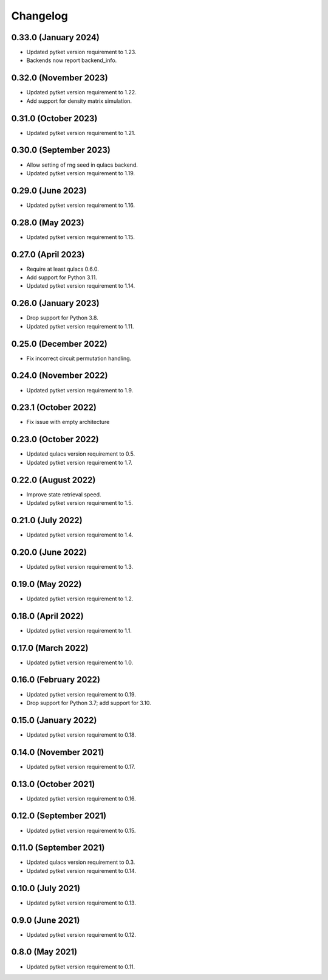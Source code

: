 Changelog
~~~~~~~~~

0.33.0 (January 2024)
---------------------

* Updated pytket version requirement to 1.23.
* Backends now report backend_info.

0.32.0 (November 2023)
----------------------

* Updated pytket version requirement to 1.22.
* Add support for density matrix simulation.

0.31.0 (October 2023)
---------------------

* Updated pytket version requirement to 1.21.

0.30.0 (September 2023)
-----------------------

* Allow setting of rng seed in qulacs backend.
* Updated pytket version requirement to 1.19.

0.29.0 (June 2023)
------------------

* Updated pytket version requirement to 1.16.

0.28.0 (May 2023)
-----------------

* Updated pytket version requirement to 1.15.

0.27.0 (April 2023)
-------------------

* Require at least qulacs 0.6.0.
* Add support for Python 3.11.
* Updated pytket version requirement to 1.14.

0.26.0 (January 2023)
---------------------

* Drop support for Python 3.8.
* Updated pytket version requirement to 1.11.

0.25.0 (December 2022)
----------------------

* Fix incorrect circuit permutation handling.

0.24.0 (November 2022)
----------------------

* Updated pytket version requirement to 1.9.

0.23.1 (October 2022)
---------------------

* Fix issue with empty architecture

0.23.0 (October 2022)
---------------------

* Updated qulacs version requirement to 0.5.
* Updated pytket version requirement to 1.7.

0.22.0 (August 2022)
--------------------

* Improve state retrieval speed.
* Updated pytket version requirement to 1.5.

0.21.0 (July 2022)
------------------

* Updated pytket version requirement to 1.4.

0.20.0 (June 2022)
------------------

* Updated pytket version requirement to 1.3.

0.19.0 (May 2022)
-----------------

* Updated pytket version requirement to 1.2.

0.18.0 (April 2022)
-------------------

* Updated pytket version requirement to 1.1.

0.17.0 (March 2022)
-------------------

* Updated pytket version requirement to 1.0.

0.16.0 (February 2022)
----------------------

* Updated pytket version requirement to 0.19.
* Drop support for Python 3.7; add support for 3.10.

0.15.0 (January 2022)
---------------------

* Updated pytket version requirement to 0.18.

0.14.0 (November 2021)
----------------------

* Updated pytket version requirement to 0.17.

0.13.0 (October 2021)
---------------------

* Updated pytket version requirement to 0.16.

0.12.0 (September 2021)
-----------------------

* Updated pytket version requirement to 0.15.

0.11.0 (September 2021)
-----------------------

* Updated qulacs version requirement to 0.3.
* Updated pytket version requirement to 0.14.

0.10.0 (July 2021)
------------------

* Updated pytket version requirement to 0.13.

0.9.0 (June 2021)
-----------------

* Updated pytket version requirement to 0.12.

0.8.0 (May 2021)
----------------

* Updated pytket version requirement to 0.11.
